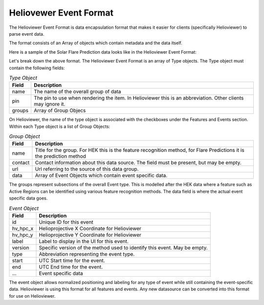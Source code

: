 .. _helioviewer-event-format:

Heliovewer Event Format
=======================

The Helioviewer Event Format is data encapsulation format that makes it easier for clients (specifically Helioviewer) to parse event data.

The format consists of an Array of objects which contain metadata and the data itself.

Here is a sample of the Solar Flare Prediction data looks like in the Helioviewer Event Format:

.. code-block::
    :caption: Helioviewer Event Format

    [
        {
            "name": "Solar Flare Predictions",
            "pin": "FP",
            "groups": [{
                "name": "ASSA_1_REGIONS",
                "contact": "",
                "url": "https://ccmc.gsfc.nasa.gov/scoreboards/flare/",
                "data": [{
                    "id": "270",
                    "hv_hpc_x": 116.63562039275276,
                    "hv_hpc_y": 929.2300914486825,
                    "label": "ASSA_1_REGIONS",
                    "version": "ASSA_1_REGIONS",
                    "type": "FP",
                    "start": "2023-03-30 12:00:00",
                    "end": "2023-03-31 00:00:00",
                    ... Event specific data ...
                }],
            },
            ... Other groups ...
            ],
        },
        ... Other types of events ...
    ]

Let's break down the above format. The Helioviewer Event Format is an array of Type objects.
The Type object must contain the following fields:

.. table:: `Type Object`

    +--------+--------------------------------------------------------------------------------------------------------------+
    | Field  | Description                                                                                                  |
    +========+==============================================================================================================+
    | name   | The name of the overall group of data                                                                        |
    +--------+--------------------------------------------------------------------------------------------------------------+
    | pin    | The pin to use when rendering the item. In Helioviewer this is an abbreviation. Other clients may ignore it. |
    +--------+--------------------------------------------------------------------------------------------------------------+
    | groups | Array of Group Objecs                                                                                        |
    +--------+--------------------------------------------------------------------------------------------------------------+

On Helioviewer, the name of the type object is associated with the checkboxes under the Features and Events section.
Within each Type object is a list of Group Objects:

.. table:: `Group Object`

    +---------+------------------------------------------------------------------------------------------------------------------------+
    | Field   | Description                                                                                                            |
    +=========+========================================================================================================================+
    | name    | Title for the group. For HEK this is the feature recognition method, for Flare Predictions it is the prediction method |
    +---------+------------------------------------------------------------------------------------------------------------------------+
    | contact | Contact information about this data source. The field must be present, but may be empty.                               |
    +---------+------------------------------------------------------------------------------------------------------------------------+
    | url     | Url referring to the source of this data group.                                                                        |
    +---------+------------------------------------------------------------------------------------------------------------------------+
    | data    | Array of Event Objects which contain event specific data.                                                              |
    +---------+------------------------------------------------------------------------------------------------------------------------+

The groups represent subsections of the overall Event type.
This is modelled after the HEK data where a feature such as Active Regions can be identified using various feature recognition methods.
The data field is where the actual event specific data goes.

.. table:: `Event Object`

    +----------+---------------------------------------------------------------------------+
    | Field    | Description                                                               |
    +==========+===========================================================================+
    | id       | Unique ID for this event                                                  |
    +----------+---------------------------------------------------------------------------+
    | hv_hpc_x | Helioprojective X Coordinate for Helioviewer                              |
    +----------+---------------------------------------------------------------------------+
    | hv_hpc_y | Helioprojective Y Coordinate for Helioviewer                              |
    +----------+---------------------------------------------------------------------------+
    | label    | Label to display in the UI for this event.                                |
    +----------+---------------------------------------------------------------------------+
    | version  | Specific version of the method used to identify this event. May be empty. |
    +----------+---------------------------------------------------------------------------+
    | type     | Abbreviation representing the event type.                                 |
    +----------+---------------------------------------------------------------------------+
    | start    | UTC Start time for the event.                                             |
    +----------+---------------------------------------------------------------------------+
    | end      | UTC End time for the event.                                               |
    +----------+---------------------------------------------------------------------------+
    | ...      | Event specific data                                                       |
    +----------+---------------------------------------------------------------------------+

The event object allows normalized positioning and labeling for any type of event while still containing the event-specific data.
Helioviewer is using this format for all features and events.
Any new datasource can be converted into this format for use on Helioviewer.